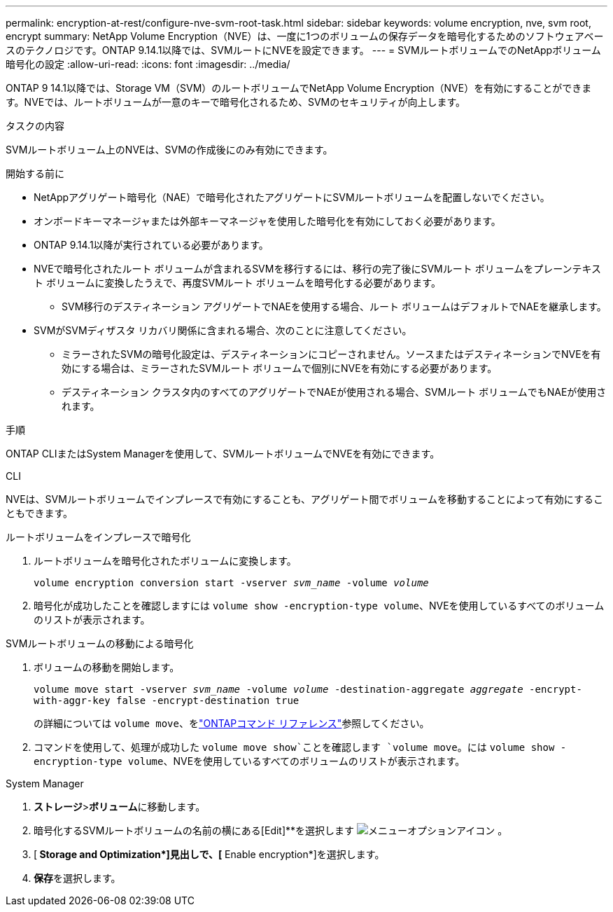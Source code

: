 ---
permalink: encryption-at-rest/configure-nve-svm-root-task.html 
sidebar: sidebar 
keywords: volume encryption, nve, svm root, encrypt 
summary: NetApp Volume Encryption（NVE）は、一度に1つのボリュームの保存データを暗号化するためのソフトウェアベースのテクノロジです。ONTAP 9.14.1以降では、SVMルートにNVEを設定できます。 
---
= SVMルートボリュームでのNetAppボリューム暗号化の設定
:allow-uri-read: 
:icons: font
:imagesdir: ../media/


[role="lead"]
ONTAP 9 14.1以降では、Storage VM（SVM）のルートボリュームでNetApp Volume Encryption（NVE）を有効にすることができます。NVEでは、ルートボリュームが一意のキーで暗号化されるため、SVMのセキュリティが向上します。

.タスクの内容
SVMルートボリューム上のNVEは、SVMの作成後にのみ有効にできます。

.開始する前に
* NetAppアグリゲート暗号化（NAE）で暗号化されたアグリゲートにSVMルートボリュームを配置しないでください。
* オンボードキーマネージャまたは外部キーマネージャを使用した暗号化を有効にしておく必要があります。
* ONTAP 9.14.1以降が実行されている必要があります。
* NVEで暗号化されたルート ボリュームが含まれるSVMを移行するには、移行の完了後にSVMルート ボリュームをプレーンテキスト ボリュームに変換したうえで、再度SVMルート ボリュームを暗号化する必要があります。
+
** SVM移行のデスティネーション アグリゲートでNAEを使用する場合、ルート ボリュームはデフォルトでNAEを継承します。


* SVMがSVMディザスタ リカバリ関係に含まれる場合、次のことに注意してください。
+
** ミラーされたSVMの暗号化設定は、デスティネーションにコピーされません。ソースまたはデスティネーションでNVEを有効にする場合は、ミラーされたSVMルート ボリュームで個別にNVEを有効にする必要があります。
** デスティネーション クラスタ内のすべてのアグリゲートでNAEが使用される場合、SVMルート ボリュームでもNAEが使用されます。




.手順
ONTAP CLIまたはSystem Managerを使用して、SVMルートボリュームでNVEを有効にできます。

[role="tabbed-block"]
====
.CLI
--
NVEは、SVMルートボリュームでインプレースで有効にすることも、アグリゲート間でボリュームを移動することによって有効にすることもできます。

.ルートボリュームをインプレースで暗号化
. ルートボリュームを暗号化されたボリュームに変換します。
+
`volume encryption conversion start -vserver _svm_name_ -volume _volume_`

. 暗号化が成功したことを確認しますには `volume show -encryption-type volume`、NVEを使用しているすべてのボリュームのリストが表示されます。


.SVMルートボリュームの移動による暗号化
. ボリュームの移動を開始します。
+
`volume move start -vserver _svm_name_ -volume _volume_ -destination-aggregate _aggregate_ -encrypt-with-aggr-key false -encrypt-destination true`

+
の詳細については `volume move`、をlink:https://docs.netapp.com/us-en/ontap-cli/search.html?q=volume+move["ONTAPコマンド リファレンス"^]参照してください。

. コマンドを使用して、処理が成功した `volume move show`ことを確認します `volume move`。には `volume show -encryption-type volume`、NVEを使用しているすべてのボリュームのリストが表示されます。


--
.System Manager
--
. **ストレージ**>**ボリューム**に移動します。
. 暗号化するSVMルートボリュームの名前の横にある[Edit]**を選択します image:icon_kabob.gif["メニューオプションアイコン"] 。
. [** Storage and Optimization*]見出しで、[** Enable encryption*]を選択します。
. **保存**を選択します。


--
====